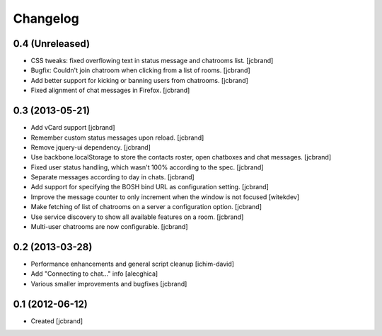Changelog
=========

0.4 (Unreleased)
----------------

- CSS tweaks: fixed overflowing text in status message and chatrooms list.
  [jcbrand]
- Bugfix: Couldn't join chatroom when clicking from a list of rooms.
  [jcbrand]
- Add better support for kicking or banning users from chatrooms.
  [jcbrand]
- Fixed alignment of chat messages in Firefox.
  [jcbrand]

0.3 (2013-05-21)
----------------

- Add vCard support
  [jcbrand]
- Remember custom status messages upon reload.
  [jcbrand]
- Remove jquery-ui dependency.
  [jcbrand]
- Use backbone.localStorage to store the contacts roster, open chatboxes and
  chat messages.
  [jcbrand]
- Fixed user status handling, which wasn't 100% according to the spec.
  [jcbrand]
- Separate messages according to day in chats.
  [jcbrand]
- Add support for specifying the BOSH bind URL as configuration setting.
  [jcbrand]
- Improve the message counter to only increment when the window is not focused
  [witekdev]
- Make fetching of list of chatrooms on a server a configuration option.
  [jcbrand]
- Use service discovery to show all available features on a room.
  [jcbrand]
- Multi-user chatrooms are now configurable.
  [jcbrand]


0.2 (2013-03-28)
----------------

- Performance enhancements and general script cleanup [ichim-david]
- Add "Connecting to chat..." info [alecghica]
- Various smaller improvements and bugfixes [jcbrand]


0.1 (2012-06-12)
----------------

- Created [jcbrand]

